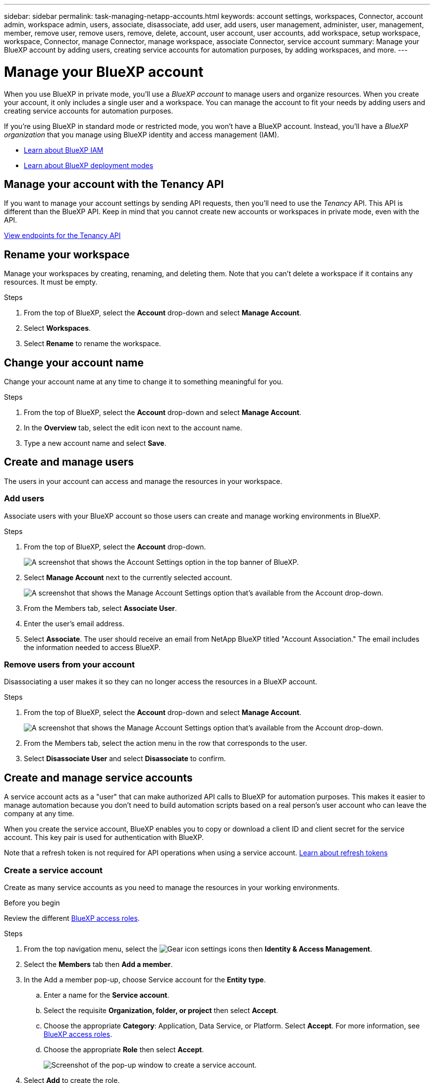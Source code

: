 ---
sidebar: sidebar
permalink: task-managing-netapp-accounts.html
keywords: account settings, workspaces, Connector, account admin, workspace admin, users, associate, disassociate, add user, add users, user management, administer, user, management, member, remove user, remove users, remove, delete, account, user account, user accounts, add workspace, setup workspace, workspace, Connector, manage Connector, manage workspace, associate Connector, service account
summary: Manage your BlueXP account by adding users, creating service accounts for automation purposes, by adding workspaces, and more.
---

= Manage your BlueXP account
:hardbreaks:
:nofooter:
:icons: font
:linkattrs:
:imagesdir: ./media/

[.lead]
When you use BlueXP in private mode, you'll use a _BlueXP account_ to manage users and organize resources. When you create your account, it only includes a single user and a workspace. You can manage the account to fit your needs by adding users and creating service accounts for automation purposes. 

If you're using BlueXP in standard mode or restricted mode, you won't have a BlueXP account. Instead, you'll have a _BlueXP organization_ that you manage using BlueXP identity and access management (IAM).

* link:concept-identity-and-access-management.html[Learn about BlueXP IAM]
* link:concept-modes.html[Learn about BlueXP deployment modes]

== Manage your account with the Tenancy API

If you want to manage your account settings by sending API requests, then you'll need to use the _Tenancy_ API. This API is different than the BlueXP API. Keep in mind that you cannot create new accounts or workspaces in private mode, even with the API.

https://docs.netapp.com/us-en/bluexp-automation/tenancy/overview.html[View endpoints for the Tenancy API^]

== Rename your workspace

Manage your workspaces by creating, renaming, and deleting them. Note that you can't delete a workspace if it contains any resources. It must be empty.

.Steps

. From the top of BlueXP, select the *Account* drop-down and select *Manage Account*.

. Select *Workspaces*.

. Select *Rename* to rename the workspace.



== Change your account name

Change your account name at any time to change it to something meaningful for you.

.Steps

. From the top of BlueXP, select the *Account* drop-down and select *Manage Account*.

. In the *Overview* tab, select the edit icon next to the account name.

. Type a new account name and select *Save*.

== Create and manage users

The users in your account can access and manage the resources in your workspace.

=== Add users

Associate users with your BlueXP account so those users can create and manage working environments in BlueXP.

.Steps

. From the top of BlueXP, select the *Account* drop-down.
+
image:screenshot-account-settings-menu.png[A screenshot that shows the Account Settings option in the top banner of BlueXP.]

. Select *Manage Account* next to the currently selected account.
+
image:screenshot-manage-account-settings.png[A screenshot that shows the Manage Account Settings option that's available from the Account drop-down.]

. From the Members tab, select *Associate User*.

. Enter the user's email address.

. Select *Associate*. The user should receive an email from NetApp BlueXP titled "Account Association." The email includes the information needed to access BlueXP.


=== Remove users from your account

Disassociating a user makes it so they can no longer access the resources in a BlueXP account.

.Steps

. From the top of BlueXP, select the *Account* drop-down and select *Manage Account*.
+
image:screenshot-manage-account-settings.png[A screenshot that shows the Manage Account Settings option that's available from the Account drop-down.]

. From the Members tab, select the action menu in the row that corresponds to the user.

. Select *Disassociate User* and select *Disassociate* to confirm.



== Create and manage service accounts

A service account acts as a "user" that can make authorized API calls to BlueXP for automation purposes. This makes it easier to manage automation because you don't need to build automation scripts based on a real person's user account who can leave the company at any time.

When you create the service account, BlueXP enables you to copy or download a client ID and client secret for the service account. This key pair is used for authentication with BlueXP.

Note that a refresh token is not required for API operations when using a service account. https://docs.netapp.com/us-en/bluexp-automation/platform/grant_types.html[Learn about refresh tokens^]

=== Create a service account

Create as many service accounts as you need to manage the resources in your working environments.

.Before you begin 

Review the different link:reference-iam-predefined-roles.html[BlueXP access roles].

.Steps

. From the top navigation menu, select the image:icon-settings-option.png[Gear icon] settings icons then **Identity & Access Management**. 
+
. Select the **Members** tab then **Add a member**.
. In the Add a member pop-up, choose Service account for the **Entity type**.
.. Enter a name for the **Service account**. 
.. Select the requisite **Organization, folder, or project** then select **Accept**.
.. Choose the appropriate **Category**: Application, Data Service, or Platform. Select **Accept**. For more information, see link:reference-iam-predefined-roles.html[BlueXP access roles].
.. Choose the appropriate **Role** then select **Accept**.
+
image:service-account-add.png[Screenshot of the pop-up window to create a service account.]
+
. Select **Add** to create the role. 
. Copy or download the client ID and client secret.
+
The client secret is visible only once and is not stored by BlueXP. Copy or download the secret and store it safely.
image:service-account-secret.png[Screenshot of the client ID and secret.]
. Select *Close*.

=== Obtain a bearer token for a service account

In order to make API calls to the https://docs.netapp.com/us-en/bluexp-automation/tenancy/overview.html[Tenancy API^], you'll need to obtain a bearer token for a service account.

https://docs.netapp.com/us-en/bluexp-automation/platform/create_service_token.html[Learn how to create a service account token^]

=== Copy the client ID

You can copy a service account's client ID at any time.

.Steps

. From the Members tab, select the action menu in the row that corresponds to the service account.
+
image:screenshot_service_account_actions.gif[A screenshot that shows the action menu that is available when hovering over a user's name in the Users table.]

. Select *Client ID*.

. The ID is copied to your clipboard.

=== Recreate keys

Recreating the key will delete the existing key for this service account and then create a new key. You won't be able to use the previous key.

.Steps

. From the Members tab, select the action menu in the row that corresponds to the service account.
+
image:screenshot_service_account_actions.gif[A screenshot that shows the action menu that is available when hovering over a user's name in the Users table.]

. Select *Recreate Key*.

. Select *Recreate* to confirm.

. Copy or download the client ID and client secret.
+
The client secret is visible only once and is not stored anywhere by BlueXP. Copy or download the secret and store it safely.

. Select *Close*.

=== Delete a service account

Delete a service account if you no longer need to use it.

.Steps

. From the Members tab, select the action menu in the row that corresponds to the service account.
+
image:screenshot_service_account_actions.gif[A screenshot that shows the action menu that is available when hovering over a user's name in the Users table.]

. Select *Delete*.

. Select *Delete* again to confirm.



